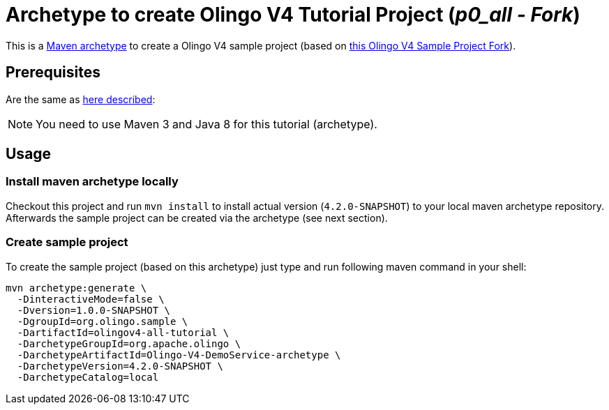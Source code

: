 = Archetype to create Olingo V4 Tutorial Project (_p0_all - Fork_)

This is a https://maven.apache.org/archetype/index.html[Maven archetype] to create a Olingo V4 sample project (based on https://github.com/mibo/olingov4-tutorial-all[this Olingo V4 Sample Project Fork]).

== Prerequisites
Are the same as https://github.com/mibo/olingov4-tutorial-all/blob/master/README.adoc#prerequisites[here described]:

NOTE: You need to use Maven 3 and Java 8 for this tutorial (archetype).

== Usage

=== Install maven archetype locally
Checkout this project and run `mvn install` to install actual version (`4.2.0-SNAPSHOT`) to your local maven archetype repository. +
Afterwards the sample project can be created via the archetype (see next section).

=== Create sample project
To create the sample project (based on this archetype) just type and run following maven command in your shell:

[source,bash]
----
mvn archetype:generate \
  -DinteractiveMode=false \
  -Dversion=1.0.0-SNAPSHOT \
  -DgroupId=org.olingo.sample \
  -DartifactId=olingov4-all-tutorial \
  -DarchetypeGroupId=org.apache.olingo \
  -DarchetypeArtifactId=Olingo-V4-DemoService-archetype \
  -DarchetypeVersion=4.2.0-SNAPSHOT \
  -DarchetypeCatalog=local
----
